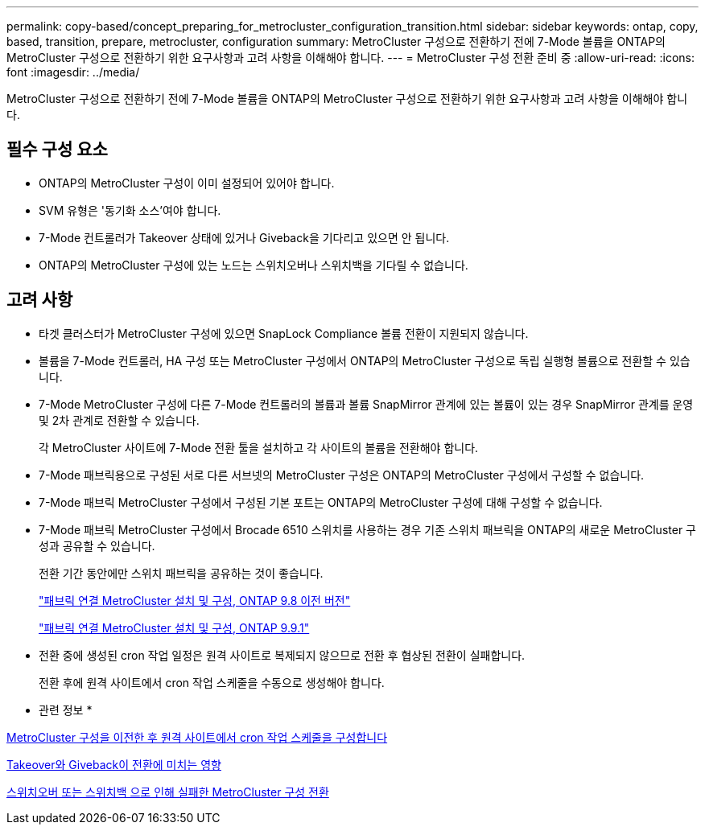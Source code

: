 ---
permalink: copy-based/concept_preparing_for_metrocluster_configuration_transition.html 
sidebar: sidebar 
keywords: ontap, copy, based, transition, prepare, metrocluster, configuration 
summary: MetroCluster 구성으로 전환하기 전에 7-Mode 볼륨을 ONTAP의 MetroCluster 구성으로 전환하기 위한 요구사항과 고려 사항을 이해해야 합니다. 
---
= MetroCluster 구성 전환 준비 중
:allow-uri-read: 
:icons: font
:imagesdir: ../media/


[role="lead"]
MetroCluster 구성으로 전환하기 전에 7-Mode 볼륨을 ONTAP의 MetroCluster 구성으로 전환하기 위한 요구사항과 고려 사항을 이해해야 합니다.



== 필수 구성 요소

* ONTAP의 MetroCluster 구성이 이미 설정되어 있어야 합니다.
* SVM 유형은 '동기화 소스'여야 합니다.
* 7-Mode 컨트롤러가 Takeover 상태에 있거나 Giveback을 기다리고 있으면 안 됩니다.
* ONTAP의 MetroCluster 구성에 있는 노드는 스위치오버나 스위치백을 기다릴 수 없습니다.




== 고려 사항

* 타겟 클러스터가 MetroCluster 구성에 있으면 SnapLock Compliance 볼륨 전환이 지원되지 않습니다.
* 볼륨을 7-Mode 컨트롤러, HA 구성 또는 MetroCluster 구성에서 ONTAP의 MetroCluster 구성으로 독립 실행형 볼륨으로 전환할 수 있습니다.
* 7-Mode MetroCluster 구성에 다른 7-Mode 컨트롤러의 볼륨과 볼륨 SnapMirror 관계에 있는 볼륨이 있는 경우 SnapMirror 관계를 운영 및 2차 관계로 전환할 수 있습니다.
+
각 MetroCluster 사이트에 7-Mode 전환 툴을 설치하고 각 사이트의 볼륨을 전환해야 합니다.

* 7-Mode 패브릭용으로 구성된 서로 다른 서브넷의 MetroCluster 구성은 ONTAP의 MetroCluster 구성에서 구성할 수 없습니다.
* 7-Mode 패브릭 MetroCluster 구성에서 구성된 기본 포트는 ONTAP의 MetroCluster 구성에 대해 구성할 수 없습니다.
* 7-Mode 패브릭 MetroCluster 구성에서 Brocade 6510 스위치를 사용하는 경우 기존 스위치 패브릭을 ONTAP의 새로운 MetroCluster 구성과 공유할 수 있습니다.
+
전환 기간 동안에만 스위치 패브릭을 공유하는 것이 좋습니다.

+
https://docs.netapp.com/ontap-9/topic/com.netapp.doc.dot-mcc-inst-cnfg-fabric/home.html["패브릭 연결 MetroCluster 설치 및 구성, ONTAP 9.8 이전 버전"]

+
https://docs.netapp.com/us-en/ontap-metrocluster/install-fc/index.html["패브릭 연결 MetroCluster 설치 및 구성, ONTAP 9.9.1"]

* 전환 중에 생성된 cron 작업 일정은 원격 사이트로 복제되지 않으므로 전환 후 협상된 전환이 실패합니다.
+
전환 후에 원격 사이트에서 cron 작업 스케줄을 수동으로 생성해야 합니다.



* 관련 정보 *

xref:task_post_transition_task_for_a_metrocluster_configuration.adoc[MetroCluster 구성을 이전한 후 원격 사이트에서 cron 작업 스케줄을 구성합니다]

xref:concept_impact_of_takeover_and_giveback_on_transition.adoc[Takeover와 Giveback이 전환에 미치는 영향]

xref:task_transitioning_a_metrocluster_configuration_if_a_switchover_or_switchback_event_occurs.adoc[스위치오버 또는 스위치백 으로 인해 실패한 MetroCluster 구성 전환]
